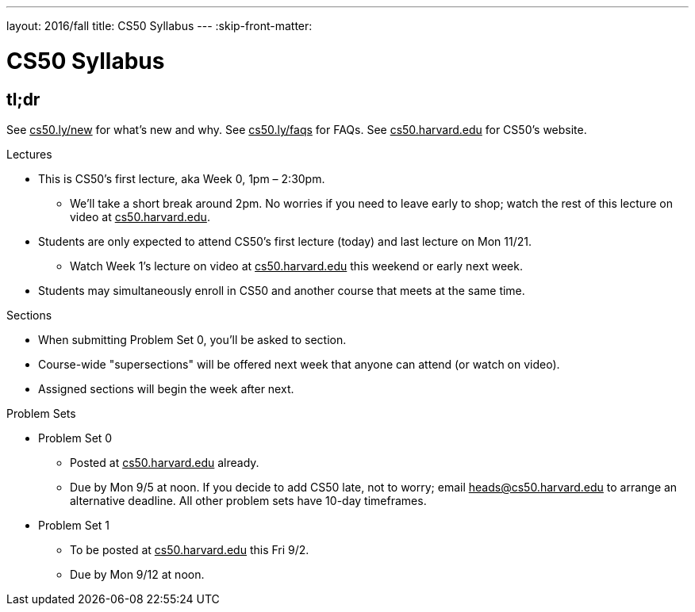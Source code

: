---
layout: 2016/fall
title: CS50 Syllabus
---
:skip-front-matter:

= CS50 Syllabus

== tl;dr

See +++<u>cs50.ly/new</u>+++ for what's new and why. See +++<u>cs50.ly/faqs</u>+++ for FAQs. See +++<u>cs50.harvard.edu</u>+++ for CS50's website.
 
.Lectures
* This is CS50's first lecture, aka Week 0, 1pm – 2:30pm.
** We'll take a short break around 2pm. No worries if you need to leave early to shop; watch the rest of this lecture on video at +++<u>cs50.harvard.edu</u>+++.
* Students are only expected to attend CS50's first lecture (today) and last lecture on Mon 11/21.
** Watch Week 1's lecture on video at +++<u>cs50.harvard.edu</u>+++ this weekend or early next week.
* Students may simultaneously enroll in CS50 and another course that meets at the same time.

.Sections
* When submitting Problem Set 0, you'll be asked to section.
* Course-wide "supersections" will be offered next week that anyone can attend (or watch on video).
* Assigned sections will begin the week after next.

.Problem Sets
* Problem Set 0
** Posted at +++<u>cs50.harvard.edu</u>+++ already.
** Due by Mon 9/5 at noon. If you decide to add CS50 late, not to worry; email +++<u>heads@cs50.harvard.edu</u>+++ to arrange an alternative deadline. All other problem sets have 10-day timeframes.
* Problem Set 1
** To be posted at +++<u>cs50.harvard.edu</u>+++ this Fri 9/2.
** Due by Mon 9/12 at noon.
